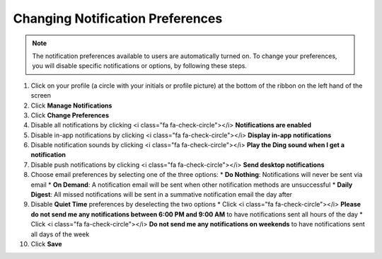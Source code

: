 Changing Notification Preferences
=================================

.. note::
   The notification preferences available to users are automatically turned on. To change your preferences, you will disable specific notifications or options, by following these steps.

#. Click on your profile (a circle with your initials or profile picture) at the bottom of the ribbon on the left hand of the screen
#. Click **Manage Notifications**
#. Click **Change Preferences**
#. Disable all notifications by clicking <i class="fa fa-check-circle"></i> **Notifications are enabled**
#. Disable in-app notifications by clicking <i class="fa fa-check-circle"></i> **Display in-app notifications**
#. Disable notification sounds by clicking <i class="fa fa-check-circle"></i> **Play the Ding sound when I get a notification**
#. Disable push notifications by clicking <i class="fa fa-check-circle"></i> **Send desktop notifications**
#. Choose email preferences by selecting one of the three options:
   * **Do Nothing**: Notifications will never be sent via email
   * **On Demand**: A notification email will be sent when other notification methods are unsuccessful
   * **Daily Digest**: All missed notifications will be sent in a summative notification email the day after
#. Disable **Quiet Time** preferences by deselecting the two options
   * Click <i class="fa fa-check-circle"></i> **Please do not send me any notifications between 6:00 PM and 9:00 AM** to have notifications sent all hours of the day
   * Click <i class="fa fa-check-circle"></i> **Do not send me any notifications on weekends** to have notifications sent all days of the week
#. Click **Save**
